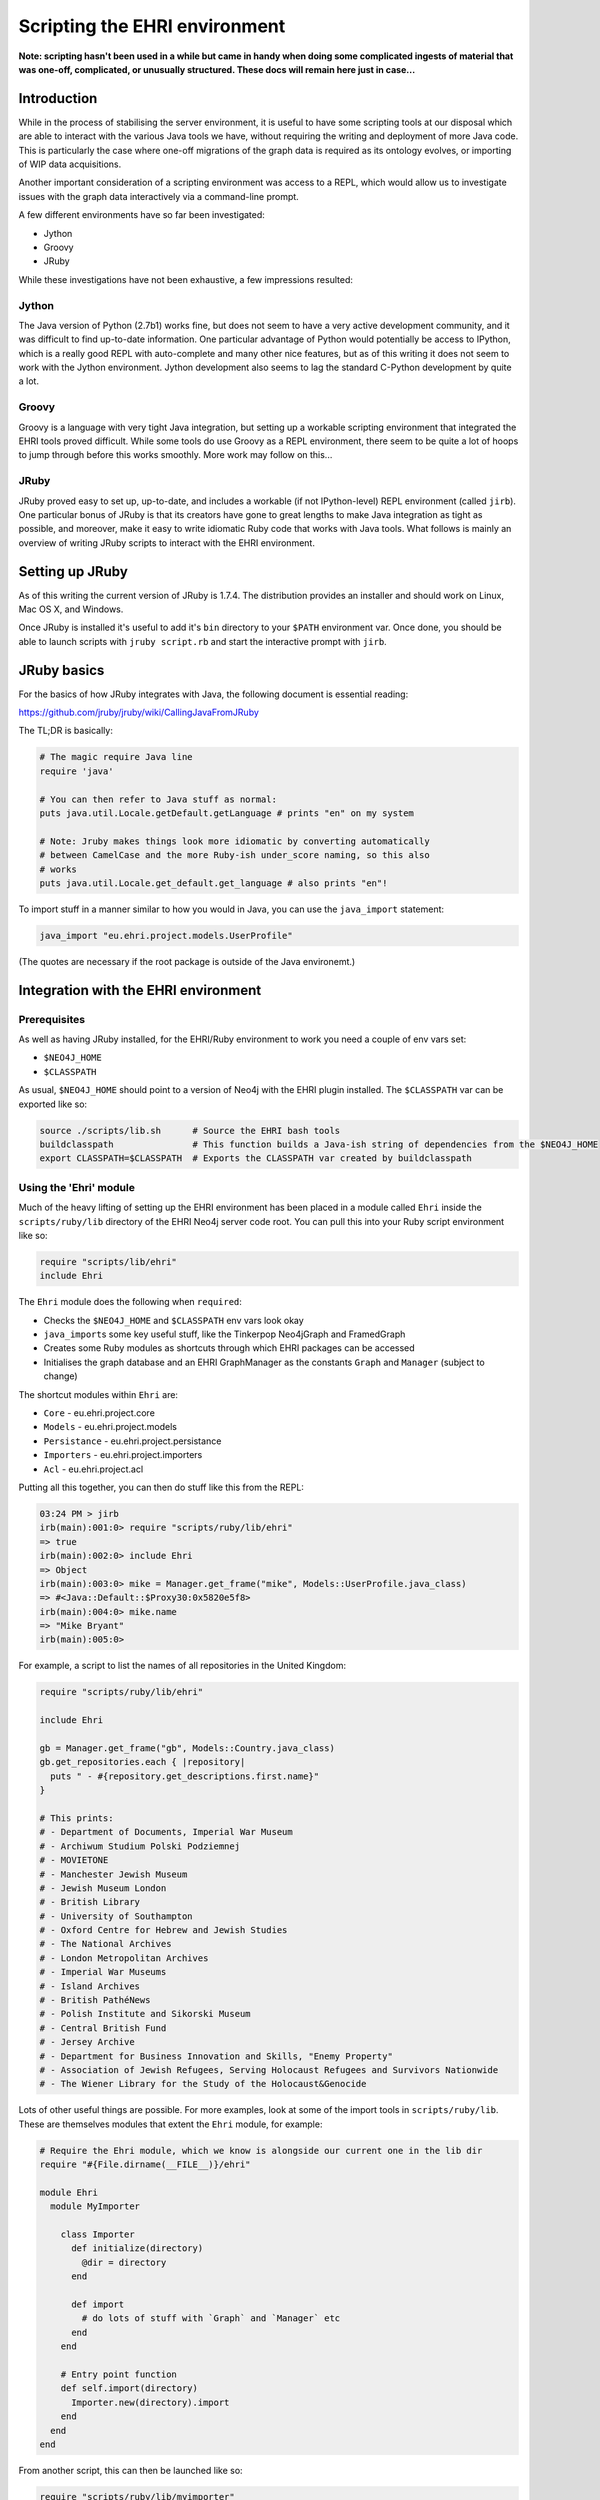 Scripting the EHRI environment
==============================

**Note: scripting hasn't been used in a while but came in handy when doing
some complicated ingests of material that was one-off, complicated, or 
unusually structured. These docs will remain here just in case...**

Introduction
------------

While in the process of stabilising the server environment, it is useful
to have some scripting tools at our disposal which are able to interact
with the various Java tools we have, without requiring the writing and
deployment of more Java code. This is particularly the case where
one-off migrations of the graph data is required as its ontology
evolves, or importing of WIP data acquisitions.

Another important consideration of a scripting environment was access to
a REPL, which would allow us to investigate issues with the graph data
interactively via a command-line prompt.

A few different environments have so far been investigated:

-  Jython
-  Groovy
-  JRuby

While these investigations have not been exhaustive, a few impressions
resulted:

Jython
~~~~~~

The Java version of Python (2.7b1) works fine, but does not seem to have
a very active development community, and it was difficult to find
up-to-date information. One particular advantage of Python would
potentially be access to IPython, which is a really good REPL with
auto-complete and many other nice features, but as of this writing it
does not seem to work with the Jython environment. Jython development
also seems to lag the standard C-Python development by quite a lot.

Groovy
~~~~~~

Groovy is a language with very tight Java integration, but setting up a
workable scripting environment that integrated the EHRI tools proved
difficult. While some tools do use Groovy as a REPL environment, there
seem to be quite a lot of hoops to jump through before this works
smoothly. More work may follow on this...

JRuby
~~~~~

JRuby proved easy to set up, up-to-date, and includes a workable (if not
IPython-level) REPL environment (called ``jirb``). One particular bonus
of JRuby is that its creators have gone to great lengths to make Java
integration as tight as possible, and moreover, make it easy to write
idiomatic Ruby code that works with Java tools. What follows is mainly
an overview of writing JRuby scripts to interact with the EHRI
environment.

Setting up JRuby
----------------

As of this writing the current version of JRuby is 1.7.4. The
distribution provides an installer and should work on Linux, Mac OS X,
and Windows.

Once JRuby is installed it's useful to add it's ``bin`` directory to
your ``$PATH`` environment var. Once done, you should be able to launch
scripts with ``jruby script.rb`` and start the interactive prompt with
``jirb``.

JRuby basics
------------

For the basics of how JRuby integrates with Java, the following document
is essential reading:

https://github.com/jruby/jruby/wiki/CallingJavaFromJRuby

The TL;DR is basically:

.. code-block:: ruby

    # The magic require Java line
    require 'java'

    # You can then refer to Java stuff as normal:
    puts java.util.Locale.getDefault.getLanguage # prints "en" on my system

    # Note: Jruby makes things look more idiomatic by converting automatically
    # between CamelCase and the more Ruby-ish under_score naming, so this also
    # works
    puts java.util.Locale.get_default.get_language # also prints "en"!

To import stuff in a manner similar to how you would in Java, you can
use the ``java_import`` statement:

.. code-block:: ruby

    java_import "eu.ehri.project.models.UserProfile"

(The quotes are necessary if the root package is outside of the Java
environemt.)

Integration with the EHRI environment
-------------------------------------

Prerequisites
~~~~~~~~~~~~~

As well as having JRuby installed, for the EHRI/Ruby environment to work
you need a couple of env vars set:

-  ``$NEO4J_HOME``
-  ``$CLASSPATH``

As usual, ``$NEO4J_HOME`` should point to a version of Neo4j with the
EHRI plugin installed. The ``$CLASSPATH`` var can be exported like so:

.. code-block:: bash

    source ./scripts/lib.sh      # Source the EHRI bash tools
    buildclasspath               # This function builds a Java-ish string of dependencies from the $NEO4J_HOME
    export CLASSPATH=$CLASSPATH  # Exports the CLASSPATH var created by buildclasspath

Using the 'Ehri' module
~~~~~~~~~~~~~~~~~~~~~~~

Much of the heavy lifting of setting up the EHRI environment has been
placed in a module called ``Ehri`` inside the ``scripts/ruby/lib``
directory of the EHRI Neo4j server code root. You can pull this into
your Ruby script environment like so:

.. code-block:: ruby

    require "scripts/lib/ehri"
    include Ehri

The ``Ehri`` module does the following when ``required``:

-  Checks the ``$NEO4J_HOME`` and ``$CLASSPATH`` env vars look okay
-  ``java_import``\ s some key useful stuff, like the Tinkerpop
   Neo4jGraph and FramedGraph
-  Creates some Ruby modules as shortcuts through which EHRI packages
   can be accessed
-  Initialises the graph database and an EHRI GraphManager as the
   constants ``Graph`` and ``Manager`` (subject to change)

The shortcut modules within ``Ehri`` are:

-  ``Core`` - eu.ehri.project.core
-  ``Models`` - eu.ehri.project.models
-  ``Persistance`` - eu.ehri.project.persistance
-  ``Importers`` - eu.ehri.project.importers
-  ``Acl`` - eu.ehri.project.acl

Putting all this together, you can then do stuff like this from the
REPL:

.. code-block:: bash

    03:24 PM > jirb
    irb(main):001:0> require "scripts/ruby/lib/ehri"
    => true
    irb(main):002:0> include Ehri
    => Object
    irb(main):003:0> mike = Manager.get_frame("mike", Models::UserProfile.java_class)
    => #<Java::Default::$Proxy30:0x5820e5f8>
    irb(main):004:0> mike.name
    => "Mike Bryant"
    irb(main):005:0>

For example, a script to list the names of all repositories in the
United Kingdom:

.. code-block:: ruby

    require "scripts/ruby/lib/ehri"

    include Ehri

    gb = Manager.get_frame("gb", Models::Country.java_class)
    gb.get_repositories.each { |repository|
      puts " - #{repository.get_descriptions.first.name}"
    }

    # This prints:
    # - Department of Documents, Imperial War Museum
    # - Archiwum Studium Polski Podziemnej
    # - MOVIETONE
    # - Manchester Jewish Museum
    # - Jewish Museum London
    # - British Library
    # - University of Southampton
    # - Oxford Centre for Hebrew and Jewish Studies
    # - The National Archives
    # - London Metropolitan Archives
    # - Imperial War Museums
    # - Island Archives
    # - British PathéNews
    # - Polish Institute and Sikorski Museum
    # - Central British Fund
    # - Jersey Archive
    # - Department for Business Innovation and Skills, "Enemy Property"
    # - Association of Jewish Refugees, Serving Holocaust Refugees and Survivors Nationwide
    # - The Wiener Library for the Study of the Holocaust&Genocide

Lots of other useful things are possible. For more examples, look at
some of the import tools in ``scripts/ruby/lib``. These are themselves
modules that extent the ``Ehri`` module, for example:

.. code-block:: ruby

    # Require the Ehri module, which we know is alongside our current one in the lib dir
    require "#{File.dirname(__FILE__)}/ehri"

    module Ehri
      module MyImporter

        class Importer
          def initialize(directory)
            @dir = directory
          end

          def import
            # do lots of stuff with `Graph` and `Manager` etc
          end
        end

        # Entry point function
        def self.import(directory)
          Importer.new(directory).import
        end
      end
    end

From another script, this can then be launched like so:

.. code-block:: ruby

    require "scripts/ruby/lib/myimporter"

    DIRECTORY = ARGV.shift # get the dir from a argument
    Ehri::MyImporter::import(DIRECTORY)

In the EHRI Neo4j server dev system we have some existing management
commands, for doing things like initialising the graph and importing
files. There can be run directly (although perhaps not in the nicest
manner) like so:

.. code-block:: ruby

    # Runs the 'Initialize' command, with an empty set of arguments
    # as if they were provided via the command-line...
    #
    # Note the the [].to_java(:string) bit is how a Java String[] is
    # constructed in JRuby...

    Commands::Initialize.new.exec(Graph, [].to_java(:string))

Note that the ``Graph`` constant (which is a ``FramedGraph<Neo4jGraph>``
initialised when ``require``\ ing the ``Ehri`` module) is the first
argument.

Another, more complex example, is running the LoadFixtures command, with
an argument that gives the YAML fixture file to load:

.. code-block:: ruby

    Commands::LoadFixtures.new.exec(Graph, ["#{ENV["HOME"]}/Dropbox/EHRI/users.yaml"].to_java(:string))

Gotchas:
~~~~~~~~

For the (rare) Java method that requires passing a ``char``, I cannot
find a less ugly way to do this than:

.. code-block:: ruby

    # Take a Ruby string, slice the first item, convert it to an Ord, and then a java char...
    csv = CSVReader.new(fio, ";"[0].ord.to_java(:char)) # Yuck!

More documentation to follow...
